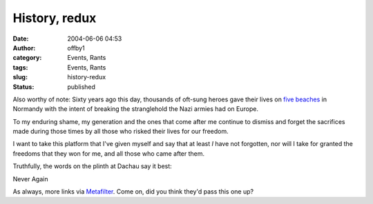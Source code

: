 History, redux
##############
:date: 2004-06-06 04:53
:author: offby1
:category: Events, Rants
:tags: Events, Rants
:slug: history-redux
:status: published

Also worthy of note: Sixty years ago this day, thousands of oft-sung
heroes gave their lives on `five
beaches <http://www.cbc.ca/stories/2004/06/04/world/reunion_040604>`__
in Normandy with the intent of breaking the stranglehold the Nazi armies
had on Europe.

To my enduring shame, my generation and the ones that come after me
continue to dismiss and forget the sacrifices made during those times by
all those who risked their lives for our freedom.

I want to take this platform that I've given myself and say that at
least *I* have not forgotten, nor will I take for granted the freedoms
that they won for me, and all those who came after them.

Truthfully, the words on the plinth at Dachau say it best:

Never Again

As always, more links via
`Metafilter <http://www.metafilter.com/mefi/33504>`__. Come on, did you
think they'd pass this one up?
